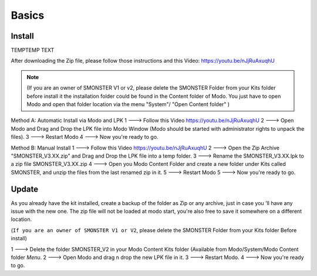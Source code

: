 Basics
=====

.. _basics_install:

Install
-------

TEMPTEMP TEXT

After downloading the Zip file, please follow those instructions and this Video:	https://youtu.be/nJjRuAxuqhU

.. note::

   (If you are an owner of SMONSTER V1 or v2, please delete the SMONSTER Folder from your Kits folder before install it the installation folder could be found in the Content folder of Modo. You just have to open Modo and open that folder location via the menu "System"/ "Open Content folder" )


Method A:  Automatic Install via Modo and LPK
1 ---> Follow this Video https://youtu.be/nJjRuAxuqhU
2 ---> Open Modo and Drag and Drop the LPK file into Modo Window (Modo should be started with administrator rights to unpack the files).
3 ---> Restart Modo
4 ---> Now you're ready to go.


Method B:  Manual Install
1 ---> Follow this Video https://youtu.be/nJjRuAxuqhU
2 ---> Open the Zip Archive "SMONSTER_V3.XX.zip" and Drag and Drop the LPK file into a temp folder.
3 ---> Rename the SMONSTER_V3.XX.lpk to a zip file SMONSTER_V3.XX.zip
4 ---> Open you Modo Content Folder and create a new folder under Kits called SMONSTER, and unzip the files from the last renamed zip in it.
5 ---> Restart Modo
5 ---> Now you're ready to go.



.. _basics_update:

Update
----------------

As you already have the kit installed, create a backup of the folder as Zip or any archive,
just in case you 'll have any issue with the new one.
The zip file will not be loaded at modo start, you're also free to save it somewhere on a different location.

(``If you are an owner of SMONSTER V1 or V2``, please delete the SMONSTER Folder from your Kits folder Before install)

1 ---> Delete the folder SMONSTER_V2 in your Modo Content Kits folder (Available from Modo/System/Modo Content folder  *Menu*.
2 ---> Open Modo and drag n drop the new LPK file in it.
3 ---> Restart Modo.
4 ---> Now you're ready to go.
